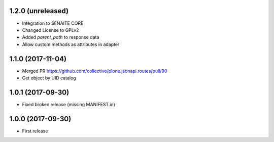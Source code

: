 1.2.0 (unreleased)
------------------

- Integration to SENAITE CORE
- Changed License to GPLv2
- Added `parent_path` to response data
- Allow custom methods as attributes in adapter


1.1.0 (2017-11-04)
------------------

- Merged PR https://github.com/collective/plone.jsonapi.routes/pull/90
- Get object by UID catalog


1.0.1 (2017-09-30)
------------------

- Fixed broken release (missing MANIFEST.in)


1.0.0 (2017-09-30)
------------------

- First release
